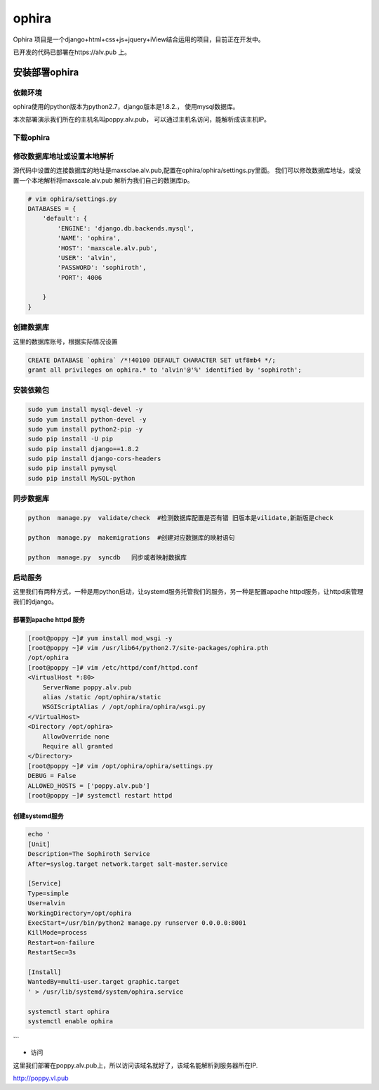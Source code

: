 ophira
###################
Ophira 项目是一个django+html+css+js+jquery+iView结合运用的项目，目前正在开发中。


已开发的代码已部署在https://alv.pub 上。

安装部署ophira
========================

依赖环境
------------------

ophira使用的python版本为python2.7，django版本是1.8.2.， 使用mysql数据库。

本次部署演示我们所在的主机名叫poppy.alv.pub， 可以通过主机名访问，能解析成该主机IP。

下载ophira
-------------------

.. code-block:: bash
    # yum install git -y
    # cd /opt/
    # git clone https://github.com/AlvinWanCN/ophira.git
    # cd ophira


修改数据库地址或设置本地解析
-----------------------------------

源代码中设置的连接数据库的地址是maxsclae.alv.pub,配置在ophira/ophira/settings.py里面。
我们可以修改数据库地址，或设置一个本地解析将maxscale.alv.pub 解析为我们自己的数据库ip。


.. code-block:: bash

    # vim ophira/settings.py
    DATABASES = {
        'default': {
            'ENGINE': 'django.db.backends.mysql',
            'NAME': 'ophira',
            'HOST': 'maxscale.alv.pub',
            'USER': 'alvin',
            'PASSWORD': 'sophiroth',
            'PORT': 4006

        }
    }


创建数据库
----------------------

这里的数据库账号，根据实际情况设置

.. code-block:: sql

    CREATE DATABASE `ophira` /*!40100 DEFAULT CHARACTER SET utf8mb4 */;
    grant all privileges on ophira.* to 'alvin'@'%' identified by 'sophiroth';


安装依赖包
------------------


.. code-block:: bash

    sudo yum install mysql-devel -y
    sudo yum install python-devel -y
    sudo yum install python2-pip -y
    sudo pip install -U pip
    sudo pip install django==1.8.2
    sudo pip install django-cors-headers
    sudo pip install pymysql
    sudo pip install MySQL-python


同步数据库
------------------

.. code-block:: bash

    python  manage.py  validate/check  #检测数据库配置是否有错 旧版本是vilidate,新新版是check

    python  manage.py  makemigrations  #创建对应数据库的映射语句

    python  manage.py  syncdb   同步或者映射数据库


启动服务
-----------------

这里我们有两种方式，一种是用python启动，让systemd服务托管我们的服务，另一种是配置apache httpd服务，让httpd来管理我们的django。

部署到apache httpd 服务
++++++++++++++++++++++++++++++++


.. code-block:: bash

    [root@poppy ~]# yum install mod_wsgi -y
    [root@poppy ~]# vim /usr/lib64/python2.7/site-packages/ophira.pth
    /opt/ophira
    [root@poppy ~]# vim /etc/httpd/conf/httpd.conf
    <VirtualHost *:80>
        ServerName poppy.alv.pub
        alias /static /opt/ophira/static
        WSGIScriptAlias / /opt/ophira/ophira/wsgi.py
    </VirtualHost>
    <Directory /opt/ophira>
        AllowOverride none
        Require all granted
    </Directory>
    [root@poppy ~]# vim /opt/ophira/ophira/settings.py
    DEBUG = False
    ALLOWED_HOSTS = ['poppy.alv.pub']
    [root@poppy ~]# systemctl restart httpd


创建systemd服务
+++++++++++++++++++++++

.. code-block:: bash

    echo '
    [Unit]
    Description=The Sophiroth Service
    After=syslog.target network.target salt-master.service

    [Service]
    Type=simple
    User=alvin
    WorkingDirectory=/opt/ophira
    ExecStart=/usr/bin/python2 manage.py runserver 0.0.0.0:8001
    KillMode=process
    Restart=on-failure
    RestartSec=3s

    [Install]
    WantedBy=multi-user.target graphic.target
    ' > /usr/lib/systemd/system/ophira.service

    systemctl start ophira
    systemctl enable ophira

```

- 访问

这里我们部署在poppy.alv.pub上，所以访问该域名就好了，该域名能解析到服务器所在IP.

http://poppy.vl.pub



